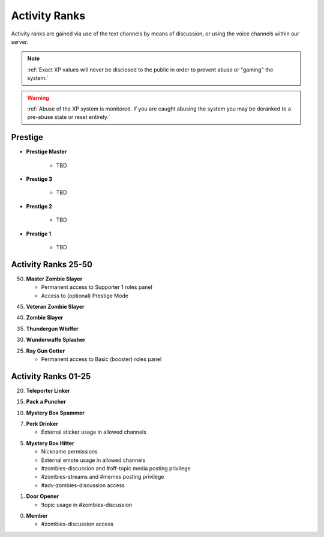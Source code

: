 ==============
Activity Ranks
==============

Activity ranks are gained via use of the text channels by means of discussion, or using the voice channels within our server.

.. note::
    :ref:`Exact XP values will never be disclosed to the public in order to prevent abuse or "gaming" the system.`

.. warning::
    :ref:`Abuse of the XP system is monitored. If you are caught abusing the system you may be deranked to a pre-abuse state or reset entirely.`

Prestige
-----------------

- **Prestige Master**

    • TBD

- **Prestige 3**

    • TBD

- **Prestige 2**

    • TBD

- **Prestige 1**

    • TBD

Activity Ranks 25-50
-----------------

50. **Master Zombie Slayer**

    • Permanent access to Supporter 1 roles panel

    • Access to (optional) Prestige Mode


45. **Veteran Zombie Slayer**


40. **Zombie Slayer**


35. **Thundergun Whiffer**


30. **Wunderwaffe Splasher**


25. **Ray Gun Getter**

    • Permanent access to Basic (booster) roles panel

Activity Ranks 01-25
-----------------

20. **Teleporter Linker**


15. **Pack a Puncher**


10. **Mystery Box Spammer**


07. **Perk Drinker**

    • External sticker usage in allowed channels


05. **Mystery Box Hitter**

    • Nickname permissions

    • External emote usage in allowed channels

    • #zombies-discussion and #off-topic media posting privilege

    • #zombies-streams and #memes posting privilege

    • #adv-zombies-discussion access

01. **Door Opener**

    • !topic usage in #zombies-discussion

00. **Member**

    • #zombies-discussion access